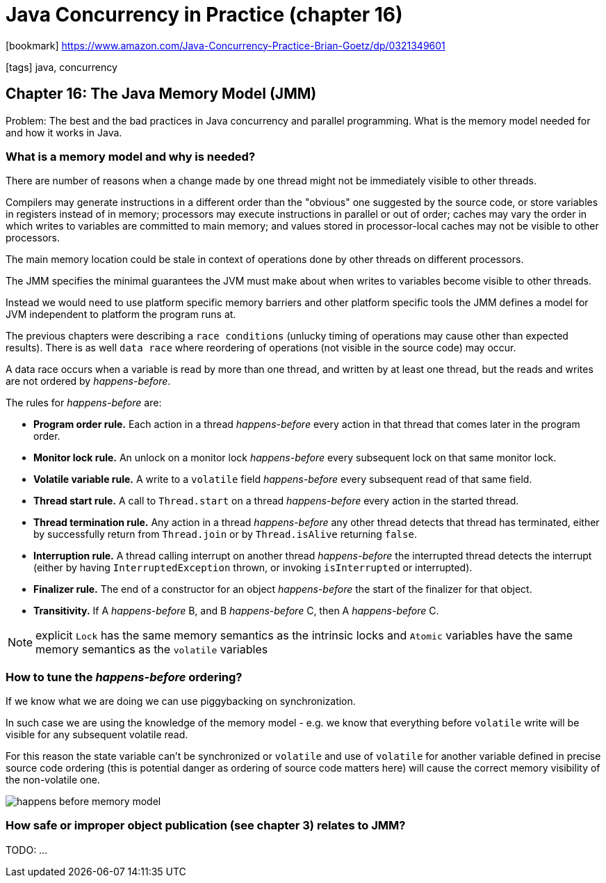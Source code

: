 = Java Concurrency in Practice (chapter 16)

:icons: font

icon:bookmark[] https://www.amazon.com/Java-Concurrency-Practice-Brian-Goetz/dp/0321349601

icon:tags[] java, concurrency

== Chapter 16: The Java Memory Model (JMM)

Problem:   The best and the bad practices in Java concurrency and parallel programming.
           What is the memory model needed for and how it works in Java.

=== What is a memory model and why is needed?

There are number of reasons when a change made by one thread might not be immediately
visible to other threads.

Compilers may generate instructions in a different order than the "obvious" one suggested by the source code,
or store variables in registers instead of in memory; processors may execute instructions in parallel
or out of order; caches may vary the order in which writes to variables are committed to main memory;
and values stored in processor-local caches may not be visible to other processors.

The main memory location could be stale in context of operations done
by other threads on different processors.

The JMM specifies the minimal guarantees the JVM must make about when writes
to variables become visible to other threads.

Instead we would need to use platform specific memory barriers and other platform
specific tools the JMM defines a model for JVM independent to platform the program
runs at.

The previous chapters were describing a `race conditions` (unlucky timing of operations
may cause other than expected results).
There is as well `data race` where reordering of operations (not visible in the source code) may occur.

A data race occurs when a variable is read by more than one thread, and written by at least one thread,
but the reads and writes are not ordered by _happens-before_.

The rules for _happens-before_ are:

* *Program order rule.*
  Each action in a thread _happens-before_ every action in that thread that
  comes later in the program order.
* *Monitor lock rule.*
  An unlock on a monitor lock _happens-before_ every subsequent lock on that same monitor lock.
* *Volatile variable rule.*
  A write to a `volatile` field _happens-before_ every subsequent read of that same field.
* *Thread start rule.*
  A call to `Thread.start` on a thread _happens-before_ every action in the started thread.
* *Thread  termination  rule.*
  Any  action  in  a  thread  _happens-before_  any  other  thread  detects  that  thread  has
  terminated, either by successfully return from `Thread.join` or by `Thread.isAlive` returning `false`.
* *Interruption rule.*
  A thread calling  interrupt on another thread _happens-before_ the interrupted thread detects the
  interrupt (either by having `InterruptedException` thrown, or invoking `isInterrupted` or  interrupted).
* *Finalizer rule.*
  The end of a constructor for an object _happens-before_ the start of the finalizer for that object.
* *Transitivity.*
  If A _happens-before_ B, and B _happens-before_ C, then A _happens-before_ C.

NOTE: explicit `Lock` has the same memory semantics as the intrinsic locks
      and `Atomic` variables have the same memory semantics as the `volatile` variables

=== How to tune the _happens-before_ ordering?

If we know what we are doing we can use piggybacking on synchronization.

In such case we are using the knowledge of the memory model - e.g. we know that
everything before `volatile` write will be visible for any subsequent volatile read.

For this reason the state variable can't be synchronized or `volatile` and use
of `volatile` for another variable defined in precise source code ordering
(this is potential danger as ordering of source code matters here)
will cause the correct memory visibility of the non-volatile one.

image::happens-before-memory-model.png[]

=== How safe or improper object publication (see chapter 3) relates to JMM?

TODO: ...
